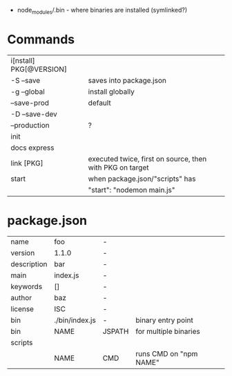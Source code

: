 - node_modules/.bin - where binaries are installed (symlinked?)

* Commands
|-------------------------+----------------------------------------------------------|
| i[nstall] PKG[@VERSION] |                                                          |
| -S --save               | saves into package.json                                  |
| -g --global             | install globally                                         |
| --save-prod             | default                                                  |
| -D --save-dev           |                                                          |
| --production            | ?                                                        |
|-------------------------+----------------------------------------------------------|
| init                    |                                                          |
| docs express            |                                                          |
| link [PKG]              | executed twice, first on source, then with PKG on target |
|-------------------------+----------------------------------------------------------|
| start                   | when package.json/"scripts" has                          |
|                         | "start": "nodemon main.js"                               |
|-------------------------+----------------------------------------------------------|
* package.json
|-------------+----------------+--------+------------------------|
| name        | foo            | -      |                        |
| version     | 1.1.0          | -      |                        |
| description | bar            | -      |                        |
| main        | index.js       | -      |                        |
| keywords    | []             | -      |                        |
| author      | baz            | -      |                        |
| license     | ISC            | -      |                        |
| bin         | ./bin/index.js | -      | binary entry point     |
| bin         | NAME           | JSPATH | for multiple binaries  |
|-------------+----------------+--------+------------------------|
| scripts     |                |        |                        |
|             | NAME           | CMD    | runs CMD on "npm NAME" |
|-------------+----------------+--------+------------------------|
